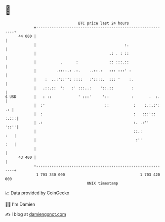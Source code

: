 * 👋

#+begin_example
                                    BTC price last 24 hours                    
                +------------------------------------------------------------+ 
         44 000 |                                                            | 
                |                                        :.                  | 
                |                                 .: . : ::                  | 
                |           .      :              :: :::.::                  | 
                |         .::::.: .:.    ..::.:   ::: :::' :                 | 
                |    :  ..:'::'': ::::   :'::::.  ::: '    :.                | 
                |   .::.::  ':   :' :::..:    '::.::        :                | 
   $ USD        |   : ::            ' :::'     '::          :       .  :.    | 
                |  :'                           ::           :    :.:.:': .: | 
                |  :                                         :   :::':: :.:::| 
                | .:                                         :. .:''    '::''| 
                |                                            ::.:        :   | 
                |                                             :''        :   | 
                |                                                            | 
         43 400 |                                                            | 
                +------------------------------------------------------------+ 
                 1 703 330 000                                  1 703 420 000  
                                        UNIX timestamp                         
#+end_example
📈 Data provided by CoinGecko

🧑‍💻 I'm Damien

✍️ I blog at [[https://www.damiengonot.com][damiengonot.com]]
